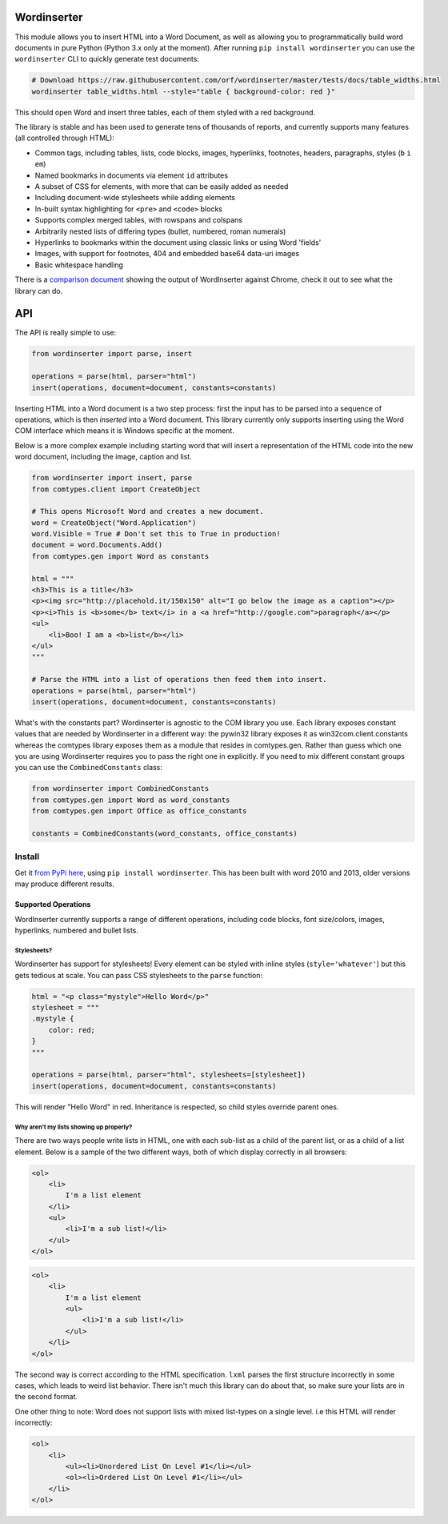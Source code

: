 Wordinserter
============

|Build Status| |image1| |image2| |image3| |image4|

This module allows you to insert HTML into a Word Document, as well as
allowing you to programmatically build word documents in pure Python
(Python 3.x only at the moment). After running
``pip install wordinserter`` you can use the ``wordinserter`` CLI to
quickly generate test documents:

.. code:: bash

    # Download https://raw.githubusercontent.com/orf/wordinserter/master/tests/docs/table_widths.html
    wordinserter table_widths.html --style="table { background-color: red }"

This should open Word and insert three tables, each of them styled with
a red background.

The library is stable and has been used to generate tens of thousands of
reports, and currently supports many features (all controlled through
HTML):

-  Common tags, including tables, lists, code blocks, images,
   hyperlinks, footnotes, headers, paragraphs, styles (``b`` ``i``
   ``em``)
-  Named bookmarks in documents via element ``id`` attributes
-  A subset of CSS for elements, with more that can be easily added as
   needed
-  Including document-wide stylesheets while adding elements
-  In-built syntax highlighting for ``<pre>`` and ``<code>`` blocks
-  Supports complex merged tables, with rowspans and colspans
-  Arbitrarily nested lists of differing types (bullet, numbered, roman
   numerals)
-  Hyperlinks to bookmarks within the document using classic links or
   using Word 'fields'
-  Images, with support for footnotes, 404 and embedded base64 data-uri
   images
-  Basic whitespace handling

There is a `comparison
document <https://rawgit.com/orf/wordinserter/master/tests/comparison/report.html>`__
showing the output of WordInserter against Chrome, check it out to see
what the library can do.

API
===

The API is really simple to use:

.. code:: python

    from wordinserter import parse, insert

    operations = parse(html, parser="html")
    insert(operations, document=document, constants=constants)

Inserting HTML into a Word document is a two step process: first the
input has to be parsed into a sequence of operations, which is then
*inserted* into a Word document. This library currently only supports
inserting using the Word COM interface which means it is Windows
specific at the moment.

Below is a more complex example including starting word that will insert
a representation of the HTML code into the new word document, including
the image, caption and list.

.. code:: python

    from wordinserter import insert, parse
    from comtypes.client import CreateObject

    # This opens Microsoft Word and creates a new document.
    word = CreateObject("Word.Application")
    word.Visible = True # Don't set this to True in production!
    document = word.Documents.Add()
    from comtypes.gen import Word as constants

    html = """
    <h3>This is a title</h3>
    <p><img src="http://placehold.it/150x150" alt="I go below the image as a caption"></p>
    <p><i>This is <b>some</b> text</i> in a <a href="http://google.com">paragraph</a></p>
    <ul>
        <li>Boo! I am a <b>list</b></li>
    </ul>
    """

    # Parse the HTML into a list of operations then feed them into insert.
    operations = parse(html, parser="html")
    insert(operations, document=document, constants=constants)

What's with the constants part? Wordinserter is agnostic to the COM
library you use. Each library exposes constant values that are needed by
Wordinserter in a different way: the pywin32 library exposes it as
win32com.client.constants whereas the comtypes library exposes them as a
module that resides in comtypes.gen. Rather than guess which one you are
using Wordinserter requires you to pass the right one in explicitly. If
you need to mix different constant groups you can use the
``CombinedConstants`` class:

.. code:: python

    from wordinserter import CombinedConstants
    from comtypes.gen import Word as word_constants
    from comtypes.gen import Office as office_constants

    constants = CombinedConstants(word_constants, office_constants)

Install
~~~~~~~

Get it `from PyPi here <https://pypi.python.org/pypi/wordinserter>`__,
using ``pip install wordinserter``. This has been built with word 2010
and 2013, older versions may produce different results.

Supported Operations
--------------------

WordInserter currently supports a range of different operations,
including code blocks, font size/colors, images, hyperlinks, numbered
and bullet lists.

Stylesheets?
^^^^^^^^^^^^

Wordinserter has support for stylesheets! Every element can be styled
with inline styles (``style='whatever'``) but this gets tedious at
scale. You can pass CSS stylesheets to the ``parse`` function:

.. code:: python

    html = "<p class="mystyle">Hello Word</p>"
    stylesheet = """
    .mystyle {
        color: red;
    }
    """

    operations = parse(html, parser="html", stylesheets=[stylesheet])
    insert(operations, document=document, constants=constants)

This will render "Hello Word" in red. Inheritance is respected, so child
styles override parent ones.

Why aren't my lists showing up properly?
^^^^^^^^^^^^^^^^^^^^^^^^^^^^^^^^^^^^^^^^

There are two ways people write lists in HTML, one with each sub-list as
a child of the parent list, or as a child of a list element. Below is a
sample of the two different ways, both of which display correctly in all
browsers:

.. code:: html

    <ol>
        <li>
            I'm a list element
        </li>
        <ul>
            <li>I'm a sub list!</li>
        </ul>
    </ol>

.. code:: html

    <ol>
        <li>
            I'm a list element
            <ul>
                <li>I'm a sub list!</li>
            </ul>
        </li>
    </ol>

The second way is correct according to the HTML specification. ``lxml``
parses the first structure incorrectly in some cases, which leads to
weird list behavior. There isn't much this library can do about that, so
make sure your lists are in the second format.

One other thing to note: Word does not support lists with mixed
list-types on a single level. i.e this HTML will render incorrectly:

.. code:: html

    <ol>
        <li>
            <ul><li>Unordered List On Level #1</li></ul>
            <ol><li>Ordered List On Level #1</li></ul>
        </li>
    </ol>

.. |Build Status| image:: https://travis-ci.org/orf/wordinserter.svg?branch=master
   :target: https://travis-ci.org/orf/wordinserter
.. |image1| image:: https://img.shields.io/pypi/v/wordinserter.svg
   :target: https://pypi.python.org/pypi/wordinserter
.. |image2| image:: https://img.shields.io/pypi/l/wordinserter.svg
   :target: https://pypi.python.org/pypi/wordinserter
.. |image3| image:: https://img.shields.io/pypi/format/wordinserter.svg
   :target: https://pypi.python.org/pypi/wordinserter
.. |image4| image:: https://img.shields.io/pypi/pyversions/wordinserter.svg
   :target: https://pypi.python.org/pypi/wordinserter